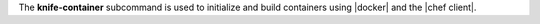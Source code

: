 .. The contents of this file are included in multiple topics.
.. This file describes a command or a sub-command for Knife.
.. This file should not be changed in a way that hinders its ability to appear in multiple documentation sets.


The **knife-container** subcommand is used to initialize and build containers using |docker| and the |chef client|.
